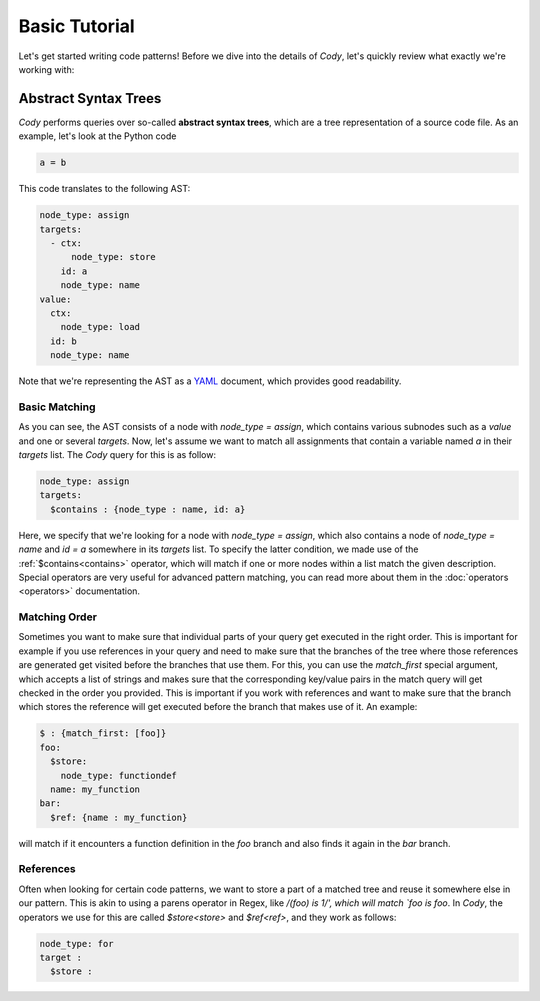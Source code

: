 ==============
Basic Tutorial
==============

Let's get started writing code patterns! Before we dive into the details of `Cody`, let's quickly
review what exactly we're working with:

Abstract Syntax Trees
=====================

`Cody` performs queries over so-called **abstract syntax trees**, which are a tree representation
of a source code file. As an example, let's look at the Python code

.. code-block:: python

    a = b

This code translates to the following AST:

.. code-block:: yaml

    node_type: assign
    targets:
      - ctx:
          node_type: store
        id: a
        node_type: name
    value:
      ctx:
        node_type: load
      id: b
      node_type: name

Note that we're representing the AST as a `YAML <http://en.wikipedia.org/wiki/yaml>`_ document, which
provides good readability.

Basic Matching
--------------

As you can see, the AST consists of a node with `node_type = assign`, which contains various
subnodes such as a `value` and one or several `targets`. Now, let's assume we want to match all
assignments that contain a variable named `a` in their `targets` list. The `Cody` query for this 
is as follow:

.. code-block:: yaml

    node_type: assign
    targets:
      $contains : {node_type : name, id: a}

Here, we specify that we're looking for a node with `node_type = assign`, which also contains
a node of `node_type = name` and `id = a` somewhere in its `targets` list. To specify the latter
condition, we made use of the :ref:`$contains<contains>` operator, which will match if
one or more nodes within a list match the given description. Special operators are very useful
for advanced pattern matching, you can read more about them in the :doc:`operators <operators>`
documentation.

Matching Order
--------------

Sometimes you want to make sure that individual parts of your query get executed in the right
order. This is important for example if you use references in your query and need to make sure
that the branches of the tree where those references are generated get visited before the branches
that use them. For this, you can use the `match_first` special argument, 
which accepts a list of strings and makes sure that the corresponding key/value pairs
in the match query will get checked in the order you provided. This is important if you work
with references and want to make sure that the branch which stores the reference will get executed
before the branch that makes use of it. An example:

.. code-block:: yaml

    $ : {match_first: [foo]}
    foo: 
      $store: 
        node_type: functiondef
      name: my_function
    bar:
      $ref: {name : my_function}

will match if it encounters a function definition in the `foo` branch and also finds it again
in the `bar` branch.

References
----------

Often when looking for certain code patterns, we want to store a part of a matched tree and reuse it
somewhere else in our pattern. This is akin to using a parens operator in Regex, like 
`/(foo) is \1/', which will match `foo is foo`. In `Cody`, the operators we use for this are called
`$store<store>` and `$ref<ref>`, and they work as follows:

.. code-block:: yaml

  node_type: for
  target :
    $store : 